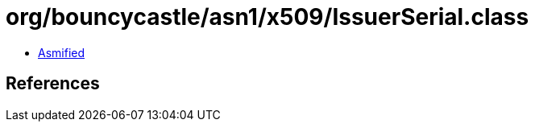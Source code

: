 = org/bouncycastle/asn1/x509/IssuerSerial.class

 - link:IssuerSerial-asmified.java[Asmified]

== References

